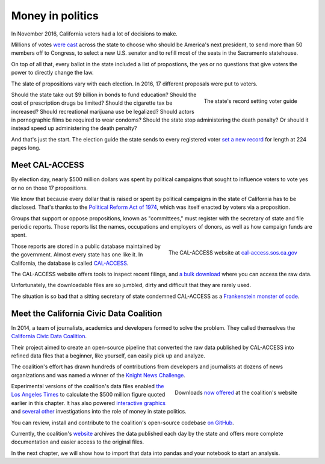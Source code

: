 =================
Money in politics
=================

In November 2016, California voters had a lot of decisions to make.

Millions of votes `were cast <http://graphics.latimes.com/la-na-pol-2016-election-results-california/>`_ across the state to choose who should be America's next president, to send more than 50 members off to Congress, to select a new U.S. senator and to refill most of the seats in the Sacramento statehouse.

On top of all that, every ballot in the state included a list of propostions, the yes or no questions that give voters the power to directly change the law.

The slate of propositions vary with each election. In 2016, 17 different proposals were put to voters.

.. figure:: /_static/voter_guide.jpg
    :align: right
    :width: 350px

    The state's record setting voter guide

Should the state take out $9 billion in bonds to fund education? Should the cost of prescription drugs be limited? Should the cigarette tax be increased? Should recreational marijuana use be legalized? Should actors in pornographic films be required to wear condoms? Should the state stop administering the death penalty? Or should it instead speed up administering the death penalty?

And that's just the start. The election guide the state sends to every registered voter `set a new record <http://www.latimes.com/politics/la-pol-ca-california-voter-guide-november-ballot-20160909-snap-story.html>`_ for length at 224 pages long.

***************
Meet CAL-ACCESS
***************

By election day, nearly $500 million dollars was spent by political campaigns that sought to influence voters to vote yes or no on those 17 propositions.

We know that because every dollar that is raised or spent by political campaigns in the state of California has to be disclosed. That's thanks to the `Political Reform Act of 1974 <http://www.fppc.ca.gov/about-fppc/about-the-political-reform-act.html>`_, which was itself enacted by voters via a proposition.

Groups that support or oppose propositions, known as "committees," must register with the secretary of state and file periodic reports. Those reports list the names, occupations and employers of donors, as well as how campaign funds are spent.

.. figure:: /_static/hello_calaccess.png
    :align: right
    :width: 350px

    The CAL-ACCESS website at `cal-access.sos.ca.gov <http://cal-access.sos.ca.gov/>`_

Those reports are stored in a public database maintained by the government. Almost every state has one like it. In California, the database is called `CAL-ACCESS <http://cal-access.sos.ca.gov/>`_.

The CAL-ACCESS website offers tools to inspect recent filings, and `a bulk download <http://www.sos.ca.gov/campaign-lobbying/cal-access-resources/raw-data-campaign-finance-and-lobbying-activity/>`_ where you can access the raw data.

Unfortunately, the downloadable files are so jumbled, dirty and difficult that they are rarely used.

The situation is so bad that a sitting secretary of state condemned CAL-ACCESS as a `Frankenstein monster of code <http://www.sacbee.com/news/politics-government/capitol-alert/article49257065.html>`_.

****************************************
Meet the California Civic Data Coalition
****************************************

In 2014, a team of journalists, academics and developers formed to solve the problem. They called themselves the `California Civic Data Coalition <http://www.californiacivicdata.org/about/>`_.

Their project aimed to create an open-source pipeline that converted the raw data published by CAL-ACCESS into refined data files that a beginner, like yourself, can easily pick up and analyze.

The coalition's effort has drawn hundreds of contributions from developers and journalists at dozens of news organizations and was named a winner of the `Knight News Challenge <http://www.californiacivicdata.org/2015/07/22/knight-news-challenge/>`_.

.. figure:: /_static/hello_ccdc.png
    :align: right
    :width: 350px

    Downloads `now offered <http://calaccess.californiacivicdata.org/downloads/latest/>`_ at the coalition's website

Experimental versions of the coalition's data files enabled `the Los Angeles Times <http://www.latimes.com/politics/la-pol-ca-road-map-california-2018-campaign-spending-20170219-story.html?foo=bar>`_ to calculate the $500 million figure quoted earlier in this chapter. It has also powered `interactive graphics <http://www.latimes.com/projects/la-pol-ca-california-governor-2018-money/>`_ and `several <http://www.latimes.com/local/politics/la-me-pol-brown-money-20141031-story.html>`_ `other <http://www.latimes.com/politics/la-pol-ca-newsom-waterfront-governor-20170519-story.html>`_ investigations into the role of money in state politics.

You can review, install and contribute to the coalition's open-source codebase `on GitHub <https://www.github.com/california-civic-data-coalition>`_.

Currently, the coalition's `website <http://www.californiacivicdata.org/>`_ archives the data published each day by the state and offers more complete documentation and easier access to the original files.

In the next chapter, we will show how to import that data into pandas and your notebook to start an analysis.
